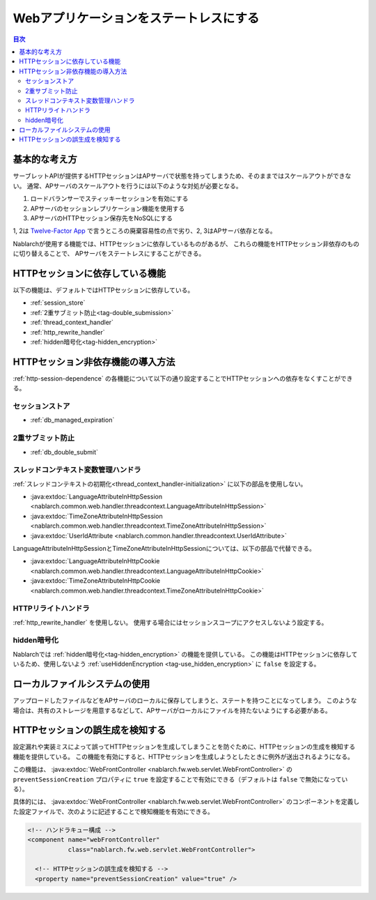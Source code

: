 .. _`stateless_web_app`:

Webアプリケーションをステートレスにする
=====================================================================

.. contents:: 目次
  :depth: 3

基本的な考え方
--------------------------------------------------

サーブレットAPIが提供するHTTPセッションはAPサーバで状態を持ってしまうため、そのままではスケールアウトができない。
通常、APサーバのスケールアウトを行うには以下のような対処が必要となる。

1. ロードバランサーでスティッキーセッションを有効にする
2. APサーバのセッションレプリケーション機能を使用する
3. APサーバのHTTPセッション保存先をNoSQLにする

1, 2は `Twelve-Factor App <https://12factor.net/ja/>`_ で言うところの廃棄容易性の点で劣り、2, 3はAPサーバ依存となる。

Nablarchが使用する機能では、HTTPセッションに依存しているものがあるが、
これらの機能をHTTPセッション非依存のものに切り替えることで、
APサーバをステートレスにすることができる。

.. _http-session-dependence:

HTTPセッションに依存している機能
--------------------------------------------------

以下の機能は、デフォルトではHTTPセッションに依存している。

* :ref:`session_store`
* :ref:`2重サブミット防止<tag-double_submission>`
* :ref:`thread_context_handler`
* :ref:`http_rewrite_handler`
* :ref:`hidden暗号化<tag-hidden_encryption>`

HTTPセッション非依存機能の導入方法
--------------------------------------------------

:ref:`http-session-dependence` の各機能について以下の通り設定することでHTTPセッションへの依存をなくすことができる。

セッションストア
~~~~~~~~~~~~~~~~~~~~~~~~~~~~~~~~~~~~~~~~~~~~~~~~~~

* :ref:`db_managed_expiration`

2重サブミット防止
~~~~~~~~~~~~~~~~~~~~~~~~~~~~~~~~~~~~~~~~~~~~~~~~~~

* :ref:`db_double_submit` 

スレッドコンテキスト変数管理ハンドラ
~~~~~~~~~~~~~~~~~~~~~~~~~~~~~~~~~~~~~~~~~~~~~~~~~~

:ref:`スレッドコンテキストの初期化<thread_context_handler-initialization>` に以下の部品を使用しない。

* :java:extdoc:`LanguageAttributeInHttpSession <nablarch.common.web.handler.threadcontext.LanguageAttributeInHttpSession>`
* :java:extdoc:`TimeZoneAttributeInHttpSession <nablarch.common.web.handler.threadcontext.TimeZoneAttributeInHttpSession>`
* :java:extdoc:`UserIdAttribute <nablarch.common.handler.threadcontext.UserIdAttribute>`


LanguageAttributeInHttpSessionとTimeZoneAttributeInHttpSessionについては、以下の部品で代替できる。

* :java:extdoc:`LanguageAttributeInHttpCookie <nablarch.common.web.handler.threadcontext.LanguageAttributeInHttpCookie>`
* :java:extdoc:`TimeZoneAttributeInHttpCookie <nablarch.common.web.handler.threadcontext.TimeZoneAttributeInHttpCookie>`


HTTPリライトハンドラ
~~~~~~~~~~~~~~~~~~~~~~~~~~~~~~~~~~~~~~~~~~~~~~~~~~

:ref:`http_rewrite_handler` を使用しない。
使用する場合にはセッションスコープにアクセスしないよう設定する。

hidden暗号化
~~~~~~~~~~~~~~~~~~~~~~~~~~~~~~~~~~~~~~~~~~~~~~~~~~

Nablarchでは :ref:`hidden暗号化<tag-hidden_encryption>` の機能を提供している。
この機能はHTTPセッションに依存しているため、使用しないよう :ref:`useHiddenEncryption <tag-use_hidden_encryption>` に ``false`` を設定する。

ローカルファイルシステムの使用
--------------------------------------------------
アップロードしたファイルなどをAPサーバのローカルに保存してしまうと、ステートを持つことになってしまう。
このような場合は、共有のストレージを用意するなどして、APサーバがローカルにファイルを持たないようにする必要がある。

HTTPセッションの誤生成を検知する
--------------------------------------------------
設定漏れや実装ミスによって誤ってHTTPセッションを生成してしまうことを防ぐために、HTTPセッションの生成を検知する機能を提供している。
この機能を有効にすると、HTTPセッションを生成しようとしたときに例外が送出されるようになる。

この機能は、 :java:extdoc:`WebFrontController <nablarch.fw.web.servlet.WebFrontController>` の ``preventSessionCreation`` プロパティに ``true`` を設定することで有効にできる（デフォルトは ``false`` で無効になっている）。

具体的には、 :java:extdoc:`WebFrontController <nablarch.fw.web.servlet.WebFrontController>` のコンポーネントを定義した設定ファイルで、次のように記述することで検知機能を有効にできる。

.. code-block:: xml

  <!-- ハンドラキュー構成 -->
  <component name="webFrontController"
             class="nablarch.fw.web.servlet.WebFrontController">

    <!-- HTTPセッションの誤生成を検知する -->
    <property name="preventSessionCreation" value="true" />

